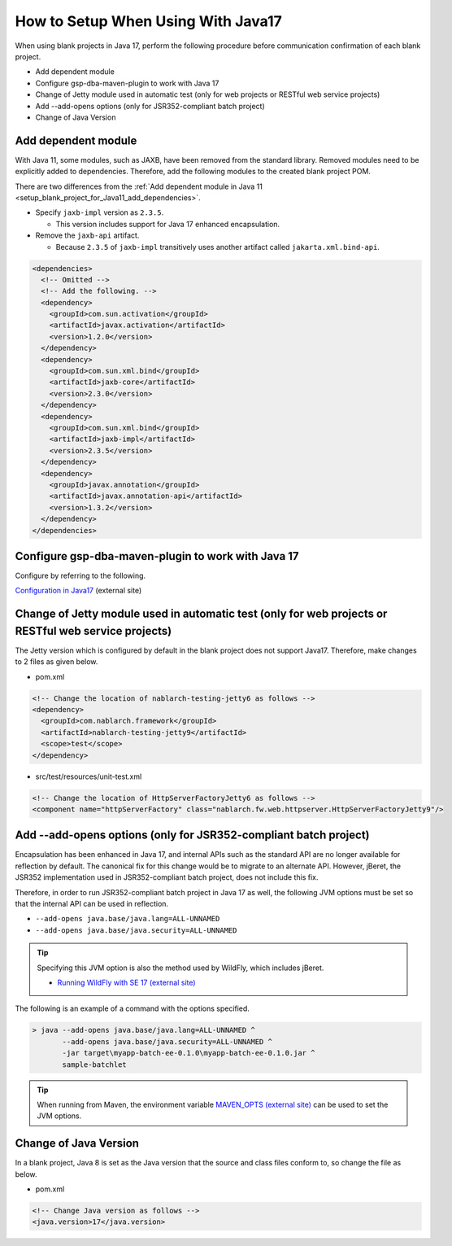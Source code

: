 .. _setup_blank_project_for_Java17:

----------------------------------------------------------
How to Setup When Using With Java17
----------------------------------------------------------

When using blank projects in Java 17, perform the following procedure before communication confirmation of each blank project.

* Add dependent module
* Configure gsp-dba-maven-plugin to work with Java 17
* Change of Jetty module used in automatic test (only for web projects or RESTful web service projects)
* Add --add-opens options (only for JSR352-compliant batch project)
* Change of Java Version

.. _setup_blank_project_for_Java17_add_dependencies:

Add dependent module
-------------------------------------------------------------

With Java 11, some modules, such as JAXB, have been removed from the standard library.
Removed modules need to be explicitly added to dependencies.
Therefore, add the following modules to the created blank project POM.

There are two differences from the :ref:`Add dependent module in Java 11 <setup_blank_project_for_Java11_add_dependencies>`.

* Specify ``jaxb-impl`` version as ``2.3.5``.

  * This version includes support for Java 17 enhanced encapsulation.

* Remove the ``jaxb-api`` artifact.

  * Because ``2.3.5`` of ``jaxb-impl`` transitively uses another artifact called ``jakarta.xml.bind-api``.

.. code-block:: xml

  <dependencies>
    <!-- Omitted -->
    <!-- Add the following. -->
    <dependency>
      <groupId>com.sun.activation</groupId>
      <artifactId>javax.activation</artifactId>
      <version>1.2.0</version>
    </dependency>
    <dependency>
      <groupId>com.sun.xml.bind</groupId>
      <artifactId>jaxb-core</artifactId>
      <version>2.3.0</version>
    </dependency>
    <dependency>
      <groupId>com.sun.xml.bind</groupId>
      <artifactId>jaxb-impl</artifactId>
      <version>2.3.5</version>
    </dependency>
    <dependency>
      <groupId>javax.annotation</groupId>
      <artifactId>javax.annotation-api</artifactId>
      <version>1.3.2</version>
    </dependency>
  </dependencies>

.. _setup_blank_project_for_Java17_gsp_dba_maven_plugin:

Configure gsp-dba-maven-plugin to work with Java 17
----------------------------------------------------------

Configure by referring to the following.

`Configuration in Java17 <https://github.com/coastland/gsp-dba-maven-plugin/tree/4.x.x-main/en#java17-configuration>`_ (external site)

.. _setup_java17_jetty9:

Change of Jetty module used in automatic test (only for web projects or RESTful web service projects)
------------------------------------------------------------------------------------------------------------------

The Jetty version which is configured by default in the blank project does not support Java17.
Therefore, make changes to 2 files as given below.

* pom.xml

.. code-block:: xml

  <!-- Change the location of nablarch-testing-jetty6 as follows -->
  <dependency>
    <groupId>com.nablarch.framework</groupId>
    <artifactId>nablarch-testing-jetty9</artifactId>
    <scope>test</scope>
  </dependency>


* src/test/resources/unit-test.xml

.. code-block:: xml

  <!-- Change the location of HttpServerFactoryJetty6 as follows -->
  <component name="httpServerFactory" class="nablarch.fw.web.httpserver.HttpServerFactoryJetty9"/>

.. _setup_blank_project_for_Java17_add_JVMoption:

Add --add-opens options (only for JSR352-compliant batch project)
------------------------------------------------------------------------------------------------------------------

Encapsulation has been enhanced in Java 17, and internal APIs such as the standard API are no longer available for reflection by default.
The canonical fix for this change would be to migrate to an alternate API. However, jBeret, the JSR352 implementation used in JSR352-compliant batch project, does not include this fix.

Therefore, in order to run JSR352-compliant batch project in Java 17 as well, the following JVM options must be set so that the internal API can be used in reflection.

* ``--add-opens java.base/java.lang=ALL-UNNAMED``
* ``--add-opens java.base/java.security=ALL-UNNAMED``

.. tip::
  Specifying this JVM option is also the method used by WildFly, which includes jBeret.
  
  * `Running WildFly with SE 17 (external site) <https://www.wildfly.org/news/2021/12/16/WildFly26-Final-Released/#running-wildfly-with-se-17>`_

The following is an example of a command with the options specified.

.. code-block:: batch

  > java --add-opens java.base/java.lang=ALL-UNNAMED ^
         --add-opens java.base/java.security=ALL-UNNAMED ^
         -jar target\myapp-batch-ee-0.1.0\myapp-batch-ee-0.1.0.jar ^
         sample-batchlet

.. tip::
  When running from Maven, the environment variable `MAVEN_OPTS (external site) <https://maven.apache.org/configure.html#maven_opts-environment-variable>`_ can be used to set the JVM options.

Change of Java Version
------------------------------

In a blank project, Java 8 is set as the Java version 
that the source and class files conform to, so change the file as below.

* pom.xml

.. code-block:: xml

    <!-- Change Java version as follows -->
    <java.version>17</java.version>

